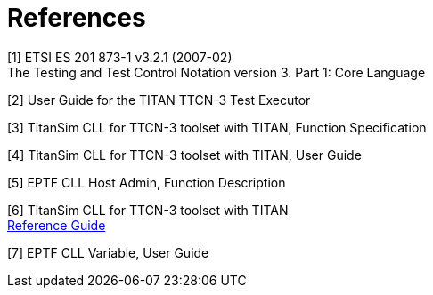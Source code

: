 = References

[[_1]]
[1] ETSI ES 201 873-1 v3.2.1 (2007-02) +
The Testing and Test Control Notation version 3. Part 1: Core Language

[[_2]]
[2] User Guide for the TITAN TTCN-3 Test Executor

[[_3]]
[3] TitanSim CLL for TTCN-3 toolset with TITAN, Function Specification

[[_4]]
[4] TitanSim CLL for TTCN-3 toolset with TITAN, User Guide

[[_5]]
[5] EPTF CLL Host Admin, Function Description

[[_6]]
[6] TitanSim CLL for TTCN-3 toolset with TITAN +
http://ttcn.ericsson.se/products/libraries.shtml[Reference Guide]

[[_7]]
[7] EPTF CLL Variable, User Guide
